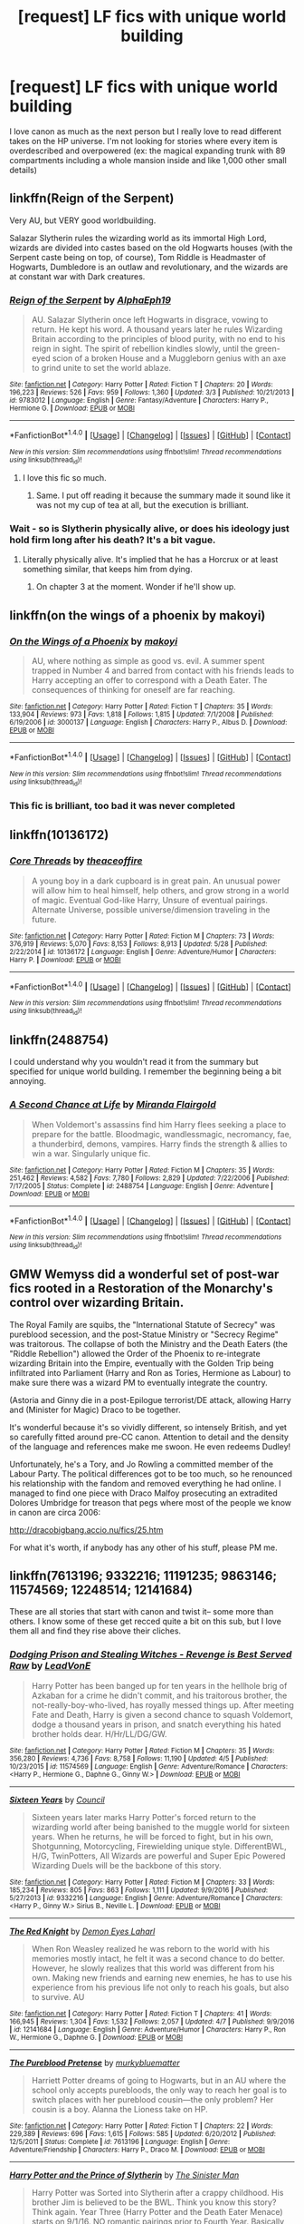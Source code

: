 #+TITLE: [request] LF fics with unique world building

* [request] LF fics with unique world building
:PROPERTIES:
:Author: findurowndestiny
:Score: 9
:DateUnix: 1498093288.0
:DateShort: 2017-Jun-22
:FlairText: Request
:END:
I love canon as much as the next person but I really love to read different takes on the HP universe. I'm not looking for stories where every item is overdescribed and overpowered (ex: the magical expanding trunk with 89 compartments including a whole mansion inside and like 1,000 other small details)


** linkffn(Reign of the Serpent)

Very AU, but VERY good worldbuilding.

Salazar Slytherin rules the wizarding world as its immortal High Lord, wizards are divided into castes based on the old Hogwarts houses (with the Serpent caste being on top, of course), Tom Riddle is Headmaster of Hogwarts, Dumbledore is an outlaw and revolutionary, and the wizards are at constant war with Dark creatures.
:PROPERTIES:
:Author: Dina-M
:Score: 7
:DateUnix: 1498117346.0
:DateShort: 2017-Jun-22
:END:

*** [[http://www.fanfiction.net/s/9783012/1/][*/Reign of the Serpent/*]] by [[https://www.fanfiction.net/u/2933548/AlphaEph19][/AlphaEph19/]]

#+begin_quote
  AU. Salazar Slytherin once left Hogwarts in disgrace, vowing to return. He kept his word. A thousand years later he rules Wizarding Britain according to the principles of blood purity, with no end to his reign in sight. The spirit of rebellion kindles slowly, until the green-eyed scion of a broken House and a Muggleborn genius with an axe to grind unite to set the world ablaze.
#+end_quote

^{/Site/: [[http://www.fanfiction.net/][fanfiction.net]] *|* /Category/: Harry Potter *|* /Rated/: Fiction T *|* /Chapters/: 20 *|* /Words/: 196,223 *|* /Reviews/: 526 *|* /Favs/: 959 *|* /Follows/: 1,360 *|* /Updated/: 3/3 *|* /Published/: 10/21/2013 *|* /id/: 9783012 *|* /Language/: English *|* /Genre/: Fantasy/Adventure *|* /Characters/: Harry P., Hermione G. *|* /Download/: [[http://www.ff2ebook.com/old/ffn-bot/index.php?id=9783012&source=ff&filetype=epub][EPUB]] or [[http://www.ff2ebook.com/old/ffn-bot/index.php?id=9783012&source=ff&filetype=mobi][MOBI]]}

--------------

*FanfictionBot*^{1.4.0} *|* [[[https://github.com/tusing/reddit-ffn-bot/wiki/Usage][Usage]]] | [[[https://github.com/tusing/reddit-ffn-bot/wiki/Changelog][Changelog]]] | [[[https://github.com/tusing/reddit-ffn-bot/issues/][Issues]]] | [[[https://github.com/tusing/reddit-ffn-bot/][GitHub]]] | [[[https://www.reddit.com/message/compose?to=tusing][Contact]]]

^{/New in this version: Slim recommendations using/ ffnbot!slim! /Thread recommendations using/ linksub(thread_id)!}
:PROPERTIES:
:Author: FanfictionBot
:Score: 1
:DateUnix: 1498117356.0
:DateShort: 2017-Jun-22
:END:

**** I love this fic so much.
:PROPERTIES:
:Author: iambeeblack
:Score: 3
:DateUnix: 1498141242.0
:DateShort: 2017-Jun-22
:END:

***** Same. I put off reading it because the summary made it sound like it was not my cup of tea at all, but the execution is brilliant.
:PROPERTIES:
:Author: saiditallbefore
:Score: 5
:DateUnix: 1498147148.0
:DateShort: 2017-Jun-22
:END:


*** Wait - so is Slytherin physically alive, or does his ideology just hold firm long after his death? It's a bit vague.
:PROPERTIES:
:Score: 1
:DateUnix: 1498158809.0
:DateShort: 2017-Jun-22
:END:

**** Literally physically alive. It's implied that he has a Horcrux or at least something similar, that keeps him from dying.
:PROPERTIES:
:Author: Dina-M
:Score: 3
:DateUnix: 1498162580.0
:DateShort: 2017-Jun-23
:END:

***** On chapter 3 at the moment. Wonder if he'll show up.
:PROPERTIES:
:Score: 2
:DateUnix: 1498162656.0
:DateShort: 2017-Jun-23
:END:


** linkffn(on the wings of a phoenix by makoyi)
:PROPERTIES:
:Author: Lord_Anarchy
:Score: 2
:DateUnix: 1498094311.0
:DateShort: 2017-Jun-22
:END:

*** [[http://www.fanfiction.net/s/3000137/1/][*/On the Wings of a Phoenix/*]] by [[https://www.fanfiction.net/u/944495/makoyi][/makoyi/]]

#+begin_quote
  AU, where nothing as simple as good vs. evil. A summer spent trapped in Number 4 and barred from contact with his friends leads to Harry accepting an offer to correspond with a Death Eater. The consequences of thinking for oneself are far reaching.
#+end_quote

^{/Site/: [[http://www.fanfiction.net/][fanfiction.net]] *|* /Category/: Harry Potter *|* /Rated/: Fiction T *|* /Chapters/: 35 *|* /Words/: 133,904 *|* /Reviews/: 973 *|* /Favs/: 1,818 *|* /Follows/: 1,815 *|* /Updated/: 7/1/2008 *|* /Published/: 6/19/2006 *|* /id/: 3000137 *|* /Language/: English *|* /Characters/: Harry P., Albus D. *|* /Download/: [[http://www.ff2ebook.com/old/ffn-bot/index.php?id=3000137&source=ff&filetype=epub][EPUB]] or [[http://www.ff2ebook.com/old/ffn-bot/index.php?id=3000137&source=ff&filetype=mobi][MOBI]]}

--------------

*FanfictionBot*^{1.4.0} *|* [[[https://github.com/tusing/reddit-ffn-bot/wiki/Usage][Usage]]] | [[[https://github.com/tusing/reddit-ffn-bot/wiki/Changelog][Changelog]]] | [[[https://github.com/tusing/reddit-ffn-bot/issues/][Issues]]] | [[[https://github.com/tusing/reddit-ffn-bot/][GitHub]]] | [[[https://www.reddit.com/message/compose?to=tusing][Contact]]]

^{/New in this version: Slim recommendations using/ ffnbot!slim! /Thread recommendations using/ linksub(thread_id)!}
:PROPERTIES:
:Author: FanfictionBot
:Score: 1
:DateUnix: 1498094337.0
:DateShort: 2017-Jun-22
:END:


*** This fic is brilliant, too bad it was never completed
:PROPERTIES:
:Author: BlueShadowWarrior
:Score: 1
:DateUnix: 1498197396.0
:DateShort: 2017-Jun-23
:END:


** linkffn(10136172)
:PROPERTIES:
:Author: ElDaniWar
:Score: 2
:DateUnix: 1498101310.0
:DateShort: 2017-Jun-22
:END:

*** [[http://www.fanfiction.net/s/10136172/1/][*/Core Threads/*]] by [[https://www.fanfiction.net/u/4665282/theaceoffire][/theaceoffire/]]

#+begin_quote
  A young boy in a dark cupboard is in great pain. An unusual power will allow him to heal himself, help others, and grow strong in a world of magic. Eventual God-like Harry, Unsure of eventual pairings. Alternate Universe, possible universe/dimension traveling in the future.
#+end_quote

^{/Site/: [[http://www.fanfiction.net/][fanfiction.net]] *|* /Category/: Harry Potter *|* /Rated/: Fiction M *|* /Chapters/: 73 *|* /Words/: 376,919 *|* /Reviews/: 5,070 *|* /Favs/: 8,153 *|* /Follows/: 8,913 *|* /Updated/: 5/28 *|* /Published/: 2/22/2014 *|* /id/: 10136172 *|* /Language/: English *|* /Genre/: Adventure/Humor *|* /Characters/: Harry P. *|* /Download/: [[http://www.ff2ebook.com/old/ffn-bot/index.php?id=10136172&source=ff&filetype=epub][EPUB]] or [[http://www.ff2ebook.com/old/ffn-bot/index.php?id=10136172&source=ff&filetype=mobi][MOBI]]}

--------------

*FanfictionBot*^{1.4.0} *|* [[[https://github.com/tusing/reddit-ffn-bot/wiki/Usage][Usage]]] | [[[https://github.com/tusing/reddit-ffn-bot/wiki/Changelog][Changelog]]] | [[[https://github.com/tusing/reddit-ffn-bot/issues/][Issues]]] | [[[https://github.com/tusing/reddit-ffn-bot/][GitHub]]] | [[[https://www.reddit.com/message/compose?to=tusing][Contact]]]

^{/New in this version: Slim recommendations using/ ffnbot!slim! /Thread recommendations using/ linksub(thread_id)!}
:PROPERTIES:
:Author: FanfictionBot
:Score: 1
:DateUnix: 1498101316.0
:DateShort: 2017-Jun-22
:END:


** linkffn(2488754)

I could understand why you wouldn't read it from the summary but specified for unique world building. I remember the beginning being a bit annoying.
:PROPERTIES:
:Author: Icecold1039
:Score: 2
:DateUnix: 1498128880.0
:DateShort: 2017-Jun-22
:END:

*** [[http://www.fanfiction.net/s/2488754/1/][*/A Second Chance at Life/*]] by [[https://www.fanfiction.net/u/100447/Miranda-Flairgold][/Miranda Flairgold/]]

#+begin_quote
  When Voldemort's assassins find him Harry flees seeking a place to prepare for the battle. Bloodmagic, wandlessmagic, necromancy, fae, a thunderbird, demons, vampires. Harry finds the strength & allies to win a war. Singularly unique fic.
#+end_quote

^{/Site/: [[http://www.fanfiction.net/][fanfiction.net]] *|* /Category/: Harry Potter *|* /Rated/: Fiction M *|* /Chapters/: 35 *|* /Words/: 251,462 *|* /Reviews/: 4,582 *|* /Favs/: 7,780 *|* /Follows/: 2,829 *|* /Updated/: 7/22/2006 *|* /Published/: 7/17/2005 *|* /Status/: Complete *|* /id/: 2488754 *|* /Language/: English *|* /Genre/: Adventure *|* /Download/: [[http://www.ff2ebook.com/old/ffn-bot/index.php?id=2488754&source=ff&filetype=epub][EPUB]] or [[http://www.ff2ebook.com/old/ffn-bot/index.php?id=2488754&source=ff&filetype=mobi][MOBI]]}

--------------

*FanfictionBot*^{1.4.0} *|* [[[https://github.com/tusing/reddit-ffn-bot/wiki/Usage][Usage]]] | [[[https://github.com/tusing/reddit-ffn-bot/wiki/Changelog][Changelog]]] | [[[https://github.com/tusing/reddit-ffn-bot/issues/][Issues]]] | [[[https://github.com/tusing/reddit-ffn-bot/][GitHub]]] | [[[https://www.reddit.com/message/compose?to=tusing][Contact]]]

^{/New in this version: Slim recommendations using/ ffnbot!slim! /Thread recommendations using/ linksub(thread_id)!}
:PROPERTIES:
:Author: FanfictionBot
:Score: 1
:DateUnix: 1498128895.0
:DateShort: 2017-Jun-22
:END:


** GMW Wemyss did a wonderful set of post-war fics rooted in a Restoration of the Monarchy's control over wizarding Britain.

The Royal Family are squibs, the "International Statute of Secrecy" was pureblood secession, and the post-Statue Ministry or "Secrecy Regime" was traitorous. The collapse of both the Ministry and the Death Eaters (the "Riddle Rebellion") allowed the Order of the Phoenix to re-integrate wizarding Britain into the Empire, eventually with the Golden Trip being infiltrated into Parliament (Harry and Ron as Tories, Hermione as Labour) to make sure there was a wizard PM to eventually integrate the country.

(Astoria and Ginny die in a post-Epilogue terrorist/DE attack, allowing Harry and (Minister for Magic) Draco to be together.

It's wonderful because it's so vividly different, so intensely British, and yet so carefully fitted around pre-CC canon. Attention to detail and the density of the language and references make me swoon. He even redeems Dudley!

Unfortunately, he's a Tory, and Jo Rowling a committed member of the Labour Party. The political differences got to be too much, so he renounced his relationship with the fandom and removed everything he had online. I managed to find one piece with Draco Malfoy prosecuting an extradited Dolores Umbridge for treason that pegs where most of the people we know in canon are circa 2006:

[[http://dracobigbang.accio.nu/fics/25.htm]]

For what it's worth, if anybody has any other of his stuff, please PM me.
:PROPERTIES:
:Author: theycallmewinning
:Score: 2
:DateUnix: 1498112775.0
:DateShort: 2017-Jun-22
:END:


** linkffn(7613196; 9332216; 11191235; 9863146; 11574569; 12248514; 12141684)

These are all stories that start with canon and twist it-- some more than others. I know some of these get recced quite a bit on this sub, but I love them all and find they rise above their cliches.
:PROPERTIES:
:Author: saiditallbefore
:Score: 1
:DateUnix: 1498145343.0
:DateShort: 2017-Jun-22
:END:

*** [[http://www.fanfiction.net/s/11574569/1/][*/Dodging Prison and Stealing Witches - Revenge is Best Served Raw/*]] by [[https://www.fanfiction.net/u/6791440/LeadVonE][/LeadVonE/]]

#+begin_quote
  Harry Potter has been banged up for ten years in the hellhole brig of Azkaban for a crime he didn't commit, and his traitorous brother, the not-really-boy-who-lived, has royally messed things up. After meeting Fate and Death, Harry is given a second chance to squash Voldemort, dodge a thousand years in prison, and snatch everything his hated brother holds dear. H/Hr/LL/DG/GW.
#+end_quote

^{/Site/: [[http://www.fanfiction.net/][fanfiction.net]] *|* /Category/: Harry Potter *|* /Rated/: Fiction M *|* /Chapters/: 35 *|* /Words/: 356,280 *|* /Reviews/: 4,736 *|* /Favs/: 8,758 *|* /Follows/: 11,190 *|* /Updated/: 4/5 *|* /Published/: 10/23/2015 *|* /id/: 11574569 *|* /Language/: English *|* /Genre/: Adventure/Romance *|* /Characters/: <Harry P., Hermione G., Daphne G., Ginny W.> *|* /Download/: [[http://www.ff2ebook.com/old/ffn-bot/index.php?id=11574569&source=ff&filetype=epub][EPUB]] or [[http://www.ff2ebook.com/old/ffn-bot/index.php?id=11574569&source=ff&filetype=mobi][MOBI]]}

--------------

[[http://www.fanfiction.net/s/9332216/1/][*/Sixteen Years/*]] by [[https://www.fanfiction.net/u/4303858/Council][/Council/]]

#+begin_quote
  Sixteen years later marks Harry Potter's forced return to the wizarding world after being banished to the muggle world for sixteen years. When he returns, he will be forced to fight, but in his own, Shotgunning, Motorcycling, Firewielding unique style. DifferentBWL, H/G, TwinPotters, All Wizards are powerful and Super Epic Powered Wizarding Duels will be the backbone of this story.
#+end_quote

^{/Site/: [[http://www.fanfiction.net/][fanfiction.net]] *|* /Category/: Harry Potter *|* /Rated/: Fiction M *|* /Chapters/: 33 *|* /Words/: 185,234 *|* /Reviews/: 805 *|* /Favs/: 863 *|* /Follows/: 1,111 *|* /Updated/: 9/9/2016 *|* /Published/: 5/27/2013 *|* /id/: 9332216 *|* /Language/: English *|* /Genre/: Adventure/Romance *|* /Characters/: <Harry P., Ginny W.> Sirius B., Neville L. *|* /Download/: [[http://www.ff2ebook.com/old/ffn-bot/index.php?id=9332216&source=ff&filetype=epub][EPUB]] or [[http://www.ff2ebook.com/old/ffn-bot/index.php?id=9332216&source=ff&filetype=mobi][MOBI]]}

--------------

[[http://www.fanfiction.net/s/12141684/1/][*/The Red Knight/*]] by [[https://www.fanfiction.net/u/335892/Demon-Eyes-Laharl][/Demon Eyes Laharl/]]

#+begin_quote
  When Ron Weasley realized he was reborn to the world with his memories mostly intact, he felt it was a second chance to do better. However, he slowly realizes that this world was different from his own. Making new friends and earning new enemies, he has to use his experience from his previous life not only to reach his goals, but also to survive. AU
#+end_quote

^{/Site/: [[http://www.fanfiction.net/][fanfiction.net]] *|* /Category/: Harry Potter *|* /Rated/: Fiction T *|* /Chapters/: 41 *|* /Words/: 166,945 *|* /Reviews/: 1,304 *|* /Favs/: 1,532 *|* /Follows/: 2,057 *|* /Updated/: 4/7 *|* /Published/: 9/9/2016 *|* /id/: 12141684 *|* /Language/: English *|* /Genre/: Adventure/Humor *|* /Characters/: Harry P., Ron W., Hermione G., Daphne G. *|* /Download/: [[http://www.ff2ebook.com/old/ffn-bot/index.php?id=12141684&source=ff&filetype=epub][EPUB]] or [[http://www.ff2ebook.com/old/ffn-bot/index.php?id=12141684&source=ff&filetype=mobi][MOBI]]}

--------------

[[http://www.fanfiction.net/s/7613196/1/][*/The Pureblood Pretense/*]] by [[https://www.fanfiction.net/u/3489773/murkybluematter][/murkybluematter/]]

#+begin_quote
  Harriett Potter dreams of going to Hogwarts, but in an AU where the school only accepts purebloods, the only way to reach her goal is to switch places with her pureblood cousin---the only problem? Her cousin is a boy. Alanna the Lioness take on HP.
#+end_quote

^{/Site/: [[http://www.fanfiction.net/][fanfiction.net]] *|* /Category/: Harry Potter *|* /Rated/: Fiction T *|* /Chapters/: 22 *|* /Words/: 229,389 *|* /Reviews/: 696 *|* /Favs/: 1,615 *|* /Follows/: 585 *|* /Updated/: 6/20/2012 *|* /Published/: 12/5/2011 *|* /Status/: Complete *|* /id/: 7613196 *|* /Language/: English *|* /Genre/: Adventure/Friendship *|* /Characters/: Harry P., Draco M. *|* /Download/: [[http://www.ff2ebook.com/old/ffn-bot/index.php?id=7613196&source=ff&filetype=epub][EPUB]] or [[http://www.ff2ebook.com/old/ffn-bot/index.php?id=7613196&source=ff&filetype=mobi][MOBI]]}

--------------

[[http://www.fanfiction.net/s/11191235/1/][*/Harry Potter and the Prince of Slytherin/*]] by [[https://www.fanfiction.net/u/4788805/The-Sinister-Man][/The Sinister Man/]]

#+begin_quote
  Harry Potter was Sorted into Slytherin after a crappy childhood. His brother Jim is believed to be the BWL. Think you know this story? Think again. Year Three (Harry Potter and the Death Eater Menace) starts on 9/1/16. NO romantic pairings prior to Fourth Year. Basically good Dumbledore and Weasleys. Limited bashing (mainly of James).
#+end_quote

^{/Site/: [[http://www.fanfiction.net/][fanfiction.net]] *|* /Category/: Harry Potter *|* /Rated/: Fiction T *|* /Chapters/: 92 *|* /Words/: 576,266 *|* /Reviews/: 7,178 *|* /Favs/: 6,196 *|* /Follows/: 7,350 *|* /Updated/: 6/13 *|* /Published/: 4/17/2015 *|* /id/: 11191235 *|* /Language/: English *|* /Genre/: Adventure/Mystery *|* /Characters/: Harry P., Hermione G., Neville L., Theodore N. *|* /Download/: [[http://www.ff2ebook.com/old/ffn-bot/index.php?id=11191235&source=ff&filetype=epub][EPUB]] or [[http://www.ff2ebook.com/old/ffn-bot/index.php?id=11191235&source=ff&filetype=mobi][MOBI]]}

--------------

[[http://www.fanfiction.net/s/9863146/1/][*/The Accidental Animagus/*]] by [[https://www.fanfiction.net/u/5339762/White-Squirrel][/White Squirrel/]]

#+begin_quote
  Harry escapes the Dursleys with a unique bout of accidental magic and eventually winds up at the Grangers' house. Now, he has what he always wanted: a loving family, and he'll need their help to take on the magical world and vanquish the dark lord who has pursued him from birth. Years 1-4. Sequel posted.
#+end_quote

^{/Site/: [[http://www.fanfiction.net/][fanfiction.net]] *|* /Category/: Harry Potter *|* /Rated/: Fiction T *|* /Chapters/: 112 *|* /Words/: 697,191 *|* /Reviews/: 4,160 *|* /Favs/: 5,632 *|* /Follows/: 5,952 *|* /Updated/: 7/30/2016 *|* /Published/: 11/20/2013 *|* /Status/: Complete *|* /id/: 9863146 *|* /Language/: English *|* /Characters/: Harry P., Hermione G. *|* /Download/: [[http://www.ff2ebook.com/old/ffn-bot/index.php?id=9863146&source=ff&filetype=epub][EPUB]] or [[http://www.ff2ebook.com/old/ffn-bot/index.php?id=9863146&source=ff&filetype=mobi][MOBI]]}

--------------

*FanfictionBot*^{1.4.0} *|* [[[https://github.com/tusing/reddit-ffn-bot/wiki/Usage][Usage]]] | [[[https://github.com/tusing/reddit-ffn-bot/wiki/Changelog][Changelog]]] | [[[https://github.com/tusing/reddit-ffn-bot/issues/][Issues]]] | [[[https://github.com/tusing/reddit-ffn-bot/][GitHub]]] | [[[https://www.reddit.com/message/compose?to=tusing][Contact]]]

^{/New in this version: Slim recommendations using/ ffnbot!slim! /Thread recommendations using/ linksub(thread_id)!}
:PROPERTIES:
:Author: FanfictionBot
:Score: 1
:DateUnix: 1498145820.0
:DateShort: 2017-Jun-22
:END:


*** [[http://www.fanfiction.net/s/12248514/1/][*/Harry Potter and the Illusion of Fate/*]] by [[https://www.fanfiction.net/u/1193816/Priestess-of-Groove][/Priestess of Groove/]]

#+begin_quote
  When Harry dies, he is given the choice to travel back to his first year to set things right. He soon comes to realize this is not the world he grew up in. Companions in the form of animals exist to augment a wizard's power. Will Harry manage to stop Voldemort by the end of 4th Year? Parallel Universe
#+end_quote

^{/Site/: [[http://www.fanfiction.net/][fanfiction.net]] *|* /Category/: Harry Potter *|* /Rated/: Fiction T *|* /Chapters/: 19 *|* /Words/: 60,125 *|* /Reviews/: 101 *|* /Favs/: 171 *|* /Follows/: 316 *|* /Updated/: 5/14 *|* /Published/: 11/26/2016 *|* /id/: 12248514 *|* /Language/: English *|* /Genre/: Adventure/Romance *|* /Characters/: <Harry P., Ginny W.> Hermione G., Albus D. *|* /Download/: [[http://www.ff2ebook.com/old/ffn-bot/index.php?id=12248514&source=ff&filetype=epub][EPUB]] or [[http://www.ff2ebook.com/old/ffn-bot/index.php?id=12248514&source=ff&filetype=mobi][MOBI]]}

--------------

*FanfictionBot*^{1.4.0} *|* [[[https://github.com/tusing/reddit-ffn-bot/wiki/Usage][Usage]]] | [[[https://github.com/tusing/reddit-ffn-bot/wiki/Changelog][Changelog]]] | [[[https://github.com/tusing/reddit-ffn-bot/issues/][Issues]]] | [[[https://github.com/tusing/reddit-ffn-bot/][GitHub]]] | [[[https://www.reddit.com/message/compose?to=tusing][Contact]]]

^{/New in this version: Slim recommendations using/ ffnbot!slim! /Thread recommendations using/ linksub(thread_id)!}
:PROPERTIES:
:Author: FanfictionBot
:Score: 1
:DateUnix: 1498145822.0
:DateShort: 2017-Jun-22
:END:


** [[https://www.tthfanfic.org/Story-30822][Hermione Granger and the Boy Who Lived]]: no-magic AU, Hogwarts was a spy school, and the kids were scary. [[https://www.reddit.com/r/harrypotter/comments/6c2ice/fanfiction_friday/dhsgu2p/][More detailed summary here]]. This story is chronologically the first one in a massive AU called the "Terawattverse" featuring superhero Alexandra Mack. The 2nd installment of the series, [[https://www.tthfanfic.org/Story-28614/DianeCastle+The+Secret+Return+of+Alex+Mack.htm][The Secret Return of Alex Mack]], the Trio would join Alex's team to fight some serious villains. The next story, "Hermione Granger and the Swiss Tournament", is still in the planning stage.

[[https://www.fanfiction.net/s/5904185/1/Emperor][Emperor]], linkffn(5904185), is very very AU, including the Muggle world where nuclear weapons were never developed and the political landscape in Europe was thus very different. In the magical world, James and Lily were prepared and got in a lucky shot on Voldemort. They then ran off to the continent and Harry never went to Hogwarts. Instead, he pursued a career in the British military and seized his opportunity when Spain attacked Gibraltar in 2008.
:PROPERTIES:
:Author: InquisitorCOC
:Score: 1
:DateUnix: 1498146098.0
:DateShort: 2017-Jun-22
:END:

*** [[http://www.fanfiction.net/s/5904185/1/][*/Emperor/*]] by [[https://www.fanfiction.net/u/1227033/Marquis-Black][/Marquis Black/]]

#+begin_quote
  Some men live their whole lives at peace and are content. Others are born with an unquenchable fire and change the world forever. Inspired by the rise of Napoleon, Augustus, Nobunaga, and T'sao T'sao. Very AU.
#+end_quote

^{/Site/: [[http://www.fanfiction.net/][fanfiction.net]] *|* /Category/: Harry Potter *|* /Rated/: Fiction M *|* /Chapters/: 45 *|* /Words/: 650,328 *|* /Reviews/: 1,881 *|* /Favs/: 3,230 *|* /Follows/: 2,937 *|* /Updated/: 12/30/2016 *|* /Published/: 4/17/2010 *|* /id/: 5904185 *|* /Language/: English *|* /Genre/: Adventure *|* /Characters/: Harry P. *|* /Download/: [[http://www.ff2ebook.com/old/ffn-bot/index.php?id=5904185&source=ff&filetype=epub][EPUB]] or [[http://www.ff2ebook.com/old/ffn-bot/index.php?id=5904185&source=ff&filetype=mobi][MOBI]]}

--------------

*FanfictionBot*^{1.4.0} *|* [[[https://github.com/tusing/reddit-ffn-bot/wiki/Usage][Usage]]] | [[[https://github.com/tusing/reddit-ffn-bot/wiki/Changelog][Changelog]]] | [[[https://github.com/tusing/reddit-ffn-bot/issues/][Issues]]] | [[[https://github.com/tusing/reddit-ffn-bot/][GitHub]]] | [[[https://www.reddit.com/message/compose?to=tusing][Contact]]]

^{/New in this version: Slim recommendations using/ ffnbot!slim! /Thread recommendations using/ linksub(thread_id)!}
:PROPERTIES:
:Author: FanfictionBot
:Score: 1
:DateUnix: 1498146116.0
:DateShort: 2017-Jun-22
:END:


** linkffn(5150093)

linkffn(4025300)

linkffn(4269983)
:PROPERTIES:
:Author: openthekey
:Score: 1
:DateUnix: 1498165262.0
:DateShort: 2017-Jun-23
:END:

*** [[http://www.fanfiction.net/s/4025300/1/][*/Reverse/*]] by [[https://www.fanfiction.net/u/727962/Lady-Moonglow][/Lady Moonglow/]]

#+begin_quote
  Hermione is unexpectedly swept into a dystopian world of opposites where Dumbledore reigns as Dark Lord and Muggle technology and the Dark Arts have revolutionized Britain. A Light wizard resistance led by Tom Riddle and the Malfoys has been left to a nightmarish fate. Can Hermione, posing as her darker incarnation, help save a world more shattered than her own? HG/DM
#+end_quote

^{/Site/: [[http://www.fanfiction.net/][fanfiction.net]] *|* /Category/: Harry Potter *|* /Rated/: Fiction M *|* /Chapters/: 45 *|* /Words/: 414,181 *|* /Reviews/: 4,057 *|* /Favs/: 3,024 *|* /Follows/: 3,749 *|* /Updated/: 7/12/2015 *|* /Published/: 1/21/2008 *|* /id/: 4025300 *|* /Language/: English *|* /Genre/: Drama/Romance *|* /Characters/: <Hermione G., Draco M.> Harry P., Tom R. Jr. *|* /Download/: [[http://www.ff2ebook.com/old/ffn-bot/index.php?id=4025300&source=ff&filetype=epub][EPUB]] or [[http://www.ff2ebook.com/old/ffn-bot/index.php?id=4025300&source=ff&filetype=mobi][MOBI]]}

--------------

[[http://www.fanfiction.net/s/5150093/1/][*/The Skitterleap/*]] by [[https://www.fanfiction.net/u/980211/enembee][/enembee/]]

#+begin_quote
  Fifty years ago, Grindelwald won the duel that shaped the world. In a land overwhelmed by darkness, a hero emerges: a young wizard with the power, influence and opportunity to restore the light. Harry Potter, caught up in a deadly game of cat and mouse, must decide what he truly believes. Does this world deserve redemption? Or, more importantly, does he?
#+end_quote

^{/Site/: [[http://www.fanfiction.net/][fanfiction.net]] *|* /Category/: Harry Potter *|* /Rated/: Fiction M *|* /Chapters/: 7 *|* /Words/: 65,165 *|* /Reviews/: 325 *|* /Favs/: 941 *|* /Follows/: 605 *|* /Updated/: 10/11/2010 *|* /Published/: 6/19/2009 *|* /id/: 5150093 *|* /Language/: English *|* /Genre/: Adventure/Suspense *|* /Characters/: Harry P., Fleur D. *|* /Download/: [[http://www.ff2ebook.com/old/ffn-bot/index.php?id=5150093&source=ff&filetype=epub][EPUB]] or [[http://www.ff2ebook.com/old/ffn-bot/index.php?id=5150093&source=ff&filetype=mobi][MOBI]]}

--------------

[[http://www.fanfiction.net/s/4269983/1/][*/Anything but Slytherin/*]] by [[https://www.fanfiction.net/u/888655/IP82][/IP82/]]

#+begin_quote
  ONESHOT. AU. How could have Harry's sorting ceremony looked like if the first war against Voldemort went down a bit differently. Dark and disturbing.
#+end_quote

^{/Site/: [[http://www.fanfiction.net/][fanfiction.net]] *|* /Category/: Harry Potter *|* /Rated/: Fiction M *|* /Words/: 3,917 *|* /Reviews/: 264 *|* /Favs/: 1,002 *|* /Follows/: 184 *|* /Published/: 5/21/2008 *|* /Status/: Complete *|* /id/: 4269983 *|* /Language/: English *|* /Genre/: Drama/Horror *|* /Characters/: Harry P., Draco M. *|* /Download/: [[http://www.ff2ebook.com/old/ffn-bot/index.php?id=4269983&source=ff&filetype=epub][EPUB]] or [[http://www.ff2ebook.com/old/ffn-bot/index.php?id=4269983&source=ff&filetype=mobi][MOBI]]}

--------------

*FanfictionBot*^{1.4.0} *|* [[[https://github.com/tusing/reddit-ffn-bot/wiki/Usage][Usage]]] | [[[https://github.com/tusing/reddit-ffn-bot/wiki/Changelog][Changelog]]] | [[[https://github.com/tusing/reddit-ffn-bot/issues/][Issues]]] | [[[https://github.com/tusing/reddit-ffn-bot/][GitHub]]] | [[[https://www.reddit.com/message/compose?to=tusing][Contact]]]

^{/New in this version: Slim recommendations using/ ffnbot!slim! /Thread recommendations using/ linksub(thread_id)!}
:PROPERTIES:
:Author: FanfictionBot
:Score: 1
:DateUnix: 1498165280.0
:DateShort: 2017-Jun-23
:END:
